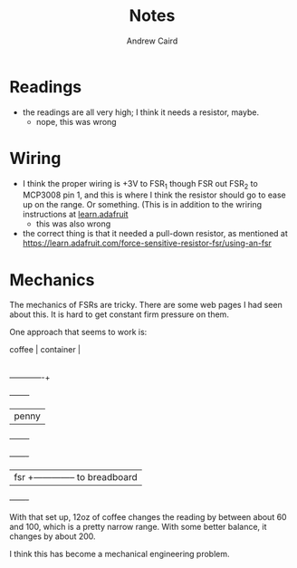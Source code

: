 #+TITLE: Notes
#+AUTHOR: Andrew Caird
#+EMAIL: acaird@gmail.com

* Readings

  - the readings are all very high; I think it needs a resistor, maybe.
    - nope, this was wrong

* Wiring

  - I think the proper wiring is +3V to FSR_1 though FSR out FSR_2 to MCP3008
    pin 1, and this is where I think the resistor should go to ease up on the
    range.  Or something.  (This is in addition to the wriring instructions at 
    [[https://learn.adafruit.com/reading-a-analog-in-and-controlling-audio-volume-with-the-raspberry-pi/connecting-the-cobbler-to-a-mcp3008][learn.adafruit]]
    - this was also wrong

  - the correct thing is that it needed a pull-down resistor, as mentioned at
    https://learn.adafruit.com/force-sensitive-resistor-fsr/using-an-fsr

* Mechanics

  The mechanics of FSRs are tricky.  There are some web pages I had seen about
  this.  It is hard to get constant firm pressure on them.  

  One approach that seems to work is:

  #+BEGIN_EXAMPLE:

    coffee     |
    container  |
               |
  -------------+
           +--------+
           |  penny |
           +--------+
      +-------+
      |  fsr  +-------------- to breadboard
      +-------+
  #+END_EXAMPLE:

  With that set up, 12oz of coffee changes the reading by between about 60 and
  100, which is a pretty narrow range.  With some better balance, it changes by
  about 200.

  I think this has become a mechanical engineering problem.  
